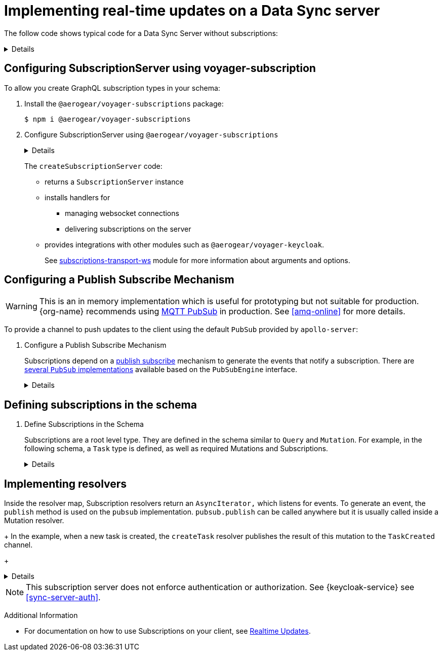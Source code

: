 [id="realtime-updates-{context}"]
= Implementing real-time updates on a Data Sync server 

The follow code shows typical code for a Data Sync Server without subscriptions:

[%collapsible]
====
[source,js]
----
const apolloServer = VoyagerServer({
  typeDefs,
  resolvers
})

const app = express()
apolloServer.applyMiddleware({ app })

app.listen({ port }, () =>
  console.log(`🚀 Server ready at http://localhost:${port}${apolloServer.graphqlPath}`)
)
----
====


== Configuring SubscriptionServer using voyager-subscription

To allow you create GraphQL subscription types in your schema:

. Install the `@aerogear/voyager-subscriptions` package:
+
----
$ npm i @aerogear/voyager-subscriptions
----

. Configure SubscriptionServer using `@aerogear/voyager-subscriptions`
+
[%collapsible]
====
[source,js]
----
const { createSubscriptionServer } = require('@aerogear/voyager-subscriptions')

const apolloServer = VoyagerServer({
  typeDefs,
  resolvers
})

const app = express()
apolloServer.applyMiddleware({ app })

const server = app.listen({ port }, () =>
  console.log(`🚀 Server ready at http://localhost:${port}${apolloServer.graphqlPath}`)

  createSubscriptionServer({ schema: apolloServer.schema }, {
    server,
    path: '/graphql'
  })
)
----
====
+
The `createSubscriptionServer` code:
+
* returns a `SubscriptionServer` instance 
* installs handlers for 
** managing websocket connections
** delivering subscriptions on the server
* provides integrations with other modules such as `@aerogear/voyager-keycloak`.
+
See https://npm.im/subscriptions-transport-ws[subscriptions-transport-ws] module for more information about arguments and options.


== Configuring a Publish Subscribe Mechanism

WARNING: This is an in memory implementation which is useful for prototyping but not suitable for production. {org-name} recommends using link:npm.im/@aerogear/graphql-mqtt-subscriptions[MQTT PubSub] in production. See xref:amq-online[] for more details.

To provide a channel to push updates to the client using the default `PubSub` provided by `apollo-server`:

. Configure a Publish Subscribe Mechanism
+
Subscriptions depend on a https://en.wikipedia.org/wiki/Publish%E2%80%93subscribe_pattern[publish subscribe] mechanism to generate the events that notify a subscription. There are https://www.apollographql.com/docs/apollo-server/features/subscriptions/#pubsub-implementations[several `PubSub` implementations] available based on the `PubSubEngine` interface.
+
[%collapsible]
====
[source,js]
----
const { PubSub } = require('apollo-server')

const pubsub = new PubSub()
----
====


== Defining subscriptions in the schema

. Define Subscriptions in the Schema 
+
Subscriptions are a root level type. They are defined in the schema similar to `Query` and `Mutation`. For example, in the following schema, a `Task` type is defined, as well as required Mutations and Subscriptions.
+
[%collapsible]
====
----
type Subscription {
  taskCreated: Task
}

type Mutation {
  createTask(title: String!, description: String!): Task
}

type Task {
  id: ID!
  title: String!
  description: String!
}
----
====


== Implementing resolvers

Inside the resolver map, Subscription resolvers return an `AsyncIterator,` which listens for events.
To generate an event, the `publish` method is used on the `pubsub` implementation. `pubsub.publish` can be called anywhere but it is usually called inside a Mutation resolver.
+
In the example, when a new task is created, the `createTask` resolver publishes the result of this mutation to the `TaskCreated` channel.
+
[%collapsible]
====
[source,js]
----
const TASK_CREATED = 'TaskCreated'

const resolvers = {
  Subscription: {
    taskCreated: {
      subscribe: () => pubSub.asyncIterator(TASK_CREATED)
    }
  },
  Mutation: {
    createTask: async (obj, args, context, info) => {
      const task = tasks.create(args)
      pubSub.publish(TASK_CREATED, { taskCreated: task })
      return task
    }
  },
}
----
====

NOTE: This subscription server does not enforce authentication or authorization. See {keycloak-service} see xref:sync-server-auth[].

Additional Information

* For documentation on how to use Subscriptions on your client, see xref:sync-js-client-realtime-updates[Realtime Updates].


